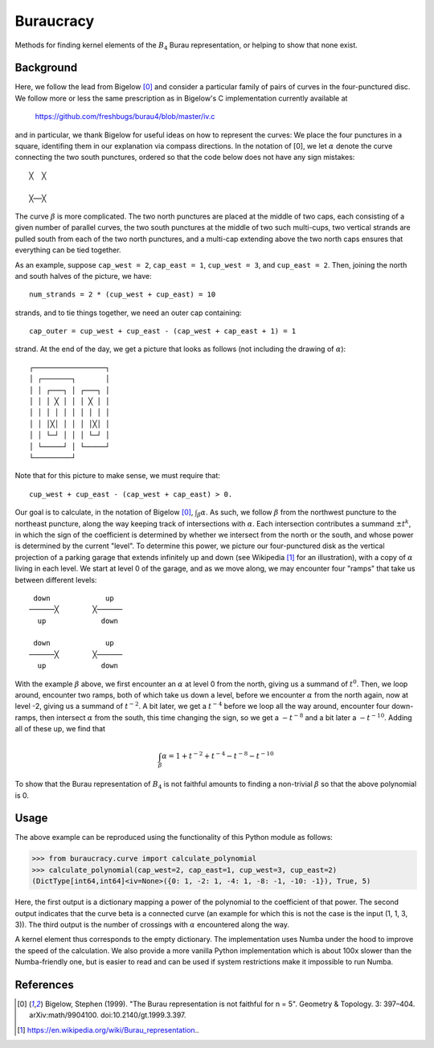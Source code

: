 Buraucracy
==========

Methods for finding kernel elements of the :math:`B_4` Burau representation,
or helping to show that none exist.

Background
----------
Here, we follow the lead from Bigelow [0]_ and consider a particular family of
pairs of curves in the four-punctured disc. We follow more or less the same
prescription as in Bigelow's C implementation currently available at

    https://github.com/freshbugs/burau4/blob/master/iv.c

and in particular, we thank Bigelow for useful ideas on how to represent the
curves: We place the four punctures in a square, identifing them in our
explanation via compass directions. In the notation of [0], we let
:math:`\alpha` denote the curve connecting the two south punctures, ordered so
that the code below does not have any sign mistakes::

    ╳  ╳

    ╳──╳

The curve :math:`\beta` is more complicated. The two north punctures are placed
at the middle of two caps, each consisting of a given number of parallel
curves, the two south punctures at the middle of two such multi-cups, two
vertical strands are pulled south from each of the two north punctures, and a
multi-cap extending above the two north caps ensures that everything can be
tied together.

As an example, suppose ``cap_west = 2``, ``cap_east = 1``, ``cup_west = 3``,
and ``cup_east = 2``. Then, joining the north and south halves of the picture,
we have::

    num_strands = 2 * (cup_west + cup_east) = 10

strands, and to tie things together, we need an outer cap containing::

   cap_outer = cup_west + cup_east - (cap_west + cap_east + 1) = 1

strand. At the end of the day, we get a picture that looks as follows (not
including the drawing of :math:`\alpha`)::

    ┌─────────────────┐
    │ ┌───────┐       │
    │ │ ┌───┐ │ ┌───┐ │
    │ │ │ ╳ │ │ │ ╳ │ │
    │ │ │ │ │ │ │ │ │ │
    │ │ │╳│ │ │ │ │╳│ │
    │ │ └─┘ │ │ │ └─┘ │
    │ └─────┘ │ └─────┘
    └─────────┘

Note that for this picture to make sense, we must require that::

    cup_west + cup_east - (cap_west + cap_east) > 0.

Our goal is to calculate, in the notation of Bigelow [0]_,
:math:`\int_\beta \alpha`. As such, we follow :math:`\beta` from the northwest
puncture to the northeast puncture, along the way keeping track of
intersections with :math:`\alpha`. Each intersection contributes a summand
:math:`\pm t^k`, in which the sign of the coefficient is determined by whether
we intersect from the north or the south, and whose power is determined by the
current "level". To determine this power, we picture our four-punctured disk as
the vertical projection of a parking garage that extends infinitely up and down
(see Wikipedia [1]_ for an illustration), with a copy of :math:`\alpha` living
in each level. We start at level 0 of the garage, and as we move along, we may
encounter four "ramps" that take us between different levels::

    down             up
   ──────╳        ╳──────
     up             down

    down             up
   ──────╳        ╳──────
     up             down

With the example :math:`\beta` above, we first encounter an :math:`\alpha` at
level 0 from the north, giving us a summand of :math:`t^0`. Then, we loop
around, encounter two ramps, both of which take us down a level, before we
encounter :math:`\alpha` from the north again, now at level -2, giving us a
summand of :math:`t^{-2}`. A bit later, we get a :math:`t^{-4}` before we loop
all the way around, encounter four down-ramps, then intersect :math:`\alpha`
from the south, this time changing the sign, so we get a :math:`-t^{-8}` and a
bit later a :math:`-t^{-10}`. Adding all of these up, we find that

.. math::

    \int_\beta \alpha = 1 + t^{-2} + t^{-4} - t^{-8} - t^{-10}

To show that the Burau representation of :math:`B_4` is not faithful amounts to
finding a non-trivial :math:`\beta` so that the above polynomial is 0.

Usage
-----

The above example can be reproduced using the functionality of this Python
module as follows:

>>> from buraucracy.curve import calculate_polynomial
>>> calculate_polynomial(cap_west=2, cap_east=1, cup_west=3, cup_east=2)
(DictType[int64,int64]<iv=None>({0: 1, -2: 1, -4: 1, -8: -1, -10: -1}), True, 5)

Here, the first output is a dictionary mapping a power of the polynomial to the
coefficient of that power. The second output indicates that the curve beta is
a connected curve (an example for which this is not the case is the
input (1, 1, 3, 3)). The third output is the number of crossings with
:math:`\alpha` encountered along the way.

A kernel element thus corresponds to the empty dictionary. The implementation
uses Numba under the hood to improve the speed of the calculation. We also
provide a more vanilla Python implementation which is about 100x slower than
the Numba-friendly one, but is easier to read and can be used if system
restrictions make it impossible to run Numba.

References
----------
.. [0] Bigelow, Stephen (1999). "The Burau representation is not faithful
       for n = 5". Geometry & Topology. 3: 397–404. arXiv:math/9904100.
       doi:10.2140/gt.1999.3.397.
.. [1] https://en.wikipedia.org/wiki/Burau_representation..
